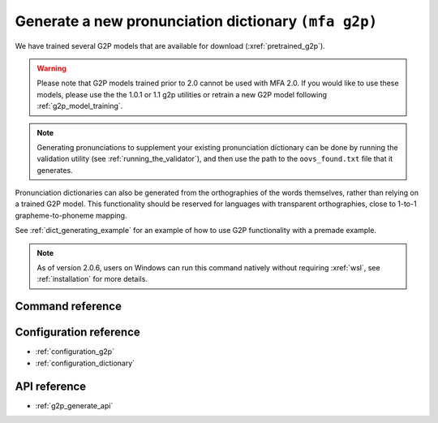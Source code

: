 

.. _g2p_dictionary_generating:

Generate a new pronunciation dictionary ``(mfa g2p)``
=====================================================

We have trained several G2P models that are available for download (:xref:`pretrained_g2p`).

.. warning::

   Please note that G2P models trained prior to 2.0 cannot be used with MFA 2.0.  If you would like to use
   these models, please use the the 1.0.1 or 1.1 g2p utilities or retrain a new G2P model following
   :ref:`g2p_model_training`.

.. note::

   Generating pronunciations to supplement your existing pronunciation
   dictionary can be done by running the validation utility (see :ref:`running_the_validator`), and then use the path
   to the ``oovs_found.txt`` file that it generates.


Pronunciation dictionaries can also be generated from the orthographies of the words themselves, rather than relying on
a trained G2P model.  This functionality should be reserved for languages with transparent orthographies, close to 1-to-1
grapheme-to-phoneme mapping.

See :ref:`dict_generating_example` for an example of how to use G2P functionality with a premade example.

.. note::

   As of version 2.0.6, users on Windows can run this command natively without requiring :xref:`wsl`, see :ref:`installation` for more details.

Command reference
-----------------

.. click:: montreal_forced_aligner.command_line.g2p:g2p_cli
   :prog: mfa g2p
   :nested: full

Configuration reference
-----------------------

- :ref:`configuration_g2p`
- :ref:`configuration_dictionary`

API reference
-------------

- :ref:`g2p_generate_api`
